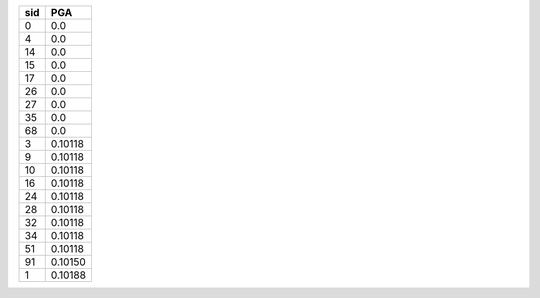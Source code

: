 === =======
sid PGA    
=== =======
0   0.0    
4   0.0    
14  0.0    
15  0.0    
17  0.0    
26  0.0    
27  0.0    
35  0.0    
68  0.0    
3   0.10118
9   0.10118
10  0.10118
16  0.10118
24  0.10118
28  0.10118
32  0.10118
34  0.10118
51  0.10118
91  0.10150
1   0.10188
=== =======